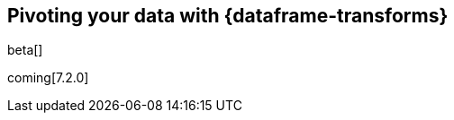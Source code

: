 [role="xpack"]
[testenv="basic"]
[[pivoting]]
== Pivoting your data with {dataframe-transforms}

beta[]

coming[7.2.0]

////

. Choose the index that contains the data you want to pivot. In this example,
we'll use the {kibana-ref}/add-sample-data.html[{kib} sample data], in
particular, the Sample eCommerce orders.
. Define pivot
.. Query (query pattern: “fieldname”:”value”) - optional
.. Group by
.. Aggregations
. Job details
.. Job ID
.. Target Index
.. Create index pattern selector
. (Optional) Preview your {dataframe-transform}.
+
--
[source,js]
--------------------------------------------------
POST _data_frame/transforms/_preview
{
  "source": {
    "index": "kibana_sample_data_ecommerce"
  },
  "pivot": {
    "group_by": {
      "customer_id": {
        "terms": {
          "field": "customer_id"
        }
      }
    },
    "aggregations": {
      "max_price": {
        "max": {
          "field": "taxful_total_price"
        }
      }
    }
  }
}
--------------------------------------------------
// CONSOLE
// TEST[skip:set up sample data]
--
. Create a {dataframe-transform}.
+
--
For example:

[source,js]
--------------------------------------------------
PUT _data_frame/transforms/ecommerce_transform
{
  "source": {
    "index": "kibana_sample_data_ecommerce",
    "query": {
      "term": {
        "geoip.continent_name": {
          "value": "Asia"
        }
      }
    }
  },
  "dest": {
    "index": "kibana_sample_data_ecommerce_transform"
  },
  "pivot": {
    "group_by": {
      "customer_id": {
        "terms": {
          "field": "customer_id"
        }
      }
    },
    "aggregations": {
      "max_price": {
        "max": {
          "field": "taxful_total_price"
        }
      }
    }
  },
  "description": "Maximum priced ecommerce data by customer_id in Asia"
}
--------------------------------------------------
// CONSOLE
// TEST[skip:setup kibana sample data]
--
.. Start {dataframe-transform}.
+
--
[source,js]
--------------------------------------------------
POST _data_frame/transforms/ecommerce_transform/_start
--------------------------------------------------
// CONSOLE
// TEST[skip:setup kibana sample data]
--
. Progress bar
. (Options to move further: Data frame jobs - job management, Discover - explore data frame pivot) Link to “job management” and “Discover”.
.  Stop the {dataframe-transform}.
+
--
[source,js]
--------------------------------------------------
POST _data_frame/transforms/ecommerce_transform/_stop
--------------------------------------------------
// CONSOLE
// TEST[skip:set up kibana samples]
--
. Delete the {dataframe-transform}.
+
--
[source,js]
--------------------------------------------------
DELETE _data_frame/transforms/ecommerce_transform
--------------------------------------------------
// CONSOLE
// TEST[skip:setup kibana sample data]
--
////